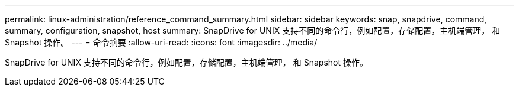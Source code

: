 ---
permalink: linux-administration/reference_command_summary.html 
sidebar: sidebar 
keywords: snap, snapdrive, command, summary, configuration, snapshot, host 
summary: SnapDrive for UNIX 支持不同的命令行，例如配置，存储配置，主机端管理， 和 Snapshot 操作。 
---
= 命令摘要
:allow-uri-read: 
:icons: font
:imagesdir: ../media/


[role="lead"]
SnapDrive for UNIX 支持不同的命令行，例如配置，存储配置，主机端管理， 和 Snapshot 操作。
